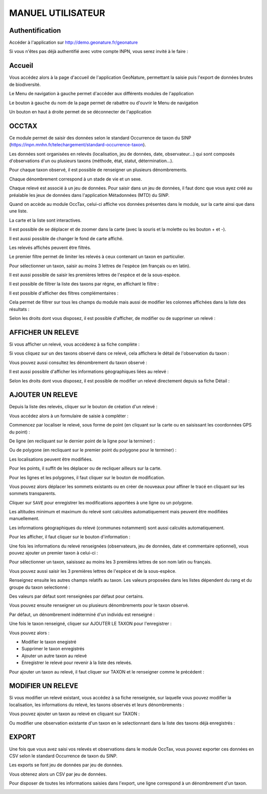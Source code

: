 MANUEL UTILISATEUR
==================

Authentification
----------------

Accéder à l'application sur http://demo.geonature.fr/geonature

Si vous n'êtes pas déjà authentifié avec votre compte INPN, vous serez invité à le faire : 

.. image :: http://geonature.fr/docs/img/user-manual/00-login-inpn.jpg

Accueil
-------

Vous accédez alors à la page d'accueil de l'application GeoNature, permettant la saisie puis l'export 
de données brutes de biodiversité. 

.. image :: http://geonature.fr/docs/img/user-manual/01-home-MTES.jpg

Le Menu de navigation à gauche permet d'accéder aux différents modules de l'application

.. image :: http://geonature.fr/docs/img/user-manual/01-home-menu.jpg

Le bouton à gauche du nom de la page permet de rabattre ou d'ouvrir le Menu de navigation

.. image :: http://geonature.fr/docs/img/user-manual/01-home-sidebar.jpg

Un bouton en haut à droite permet de se déconnecter de l'application

.. image :: http://geonature.fr/docs/img/user-manual/01-home-logout.jpg

OCCTAX
------

Ce module permet de saisir des données selon le standard Occurrence de taxon du SINP 
(https://inpn.mnhn.fr/telechargement/standard-occurrence-taxon). 

Les données sont organisées en relevés (localisation, jeu de données, date, observateur...) qui sont composés d'observations 
d'un ou plusieurs taxons (méthode, état, statut, détermination...).

Pour chaque taxon observé, il est possible de renseigner un plusieurs dénombrements. 

Chaque dénombrement correspond à un stade de vie et un sexe.

Chaque relevé est associé à un jeu de données. Pour saisir dans un jeu de données, il faut donc que vous ayez créé au 
préalable les jeux de données dans l'application Métadonnées (MTD) du SINP.

.. image :: http://geonature.fr/docs/img/user-manual/02-occtax.jpg

Quand on accède au module OccTax, celui-ci affiche vos données présentes dans le module, sur la carte ainsi que dans une liste. 

La carte et la liste sont interactives. 

Il est possible de se déplacer et de zoomer dans la carte (avec la souris et la molette ou les bouton + et -).

Il est aussi possible de changer le fond de carte affiché.

.. image :: http://geonature.fr/docs/img/user-manual/02-occtax-layers.jpg

Les relevés affichés peuvent être filtrés. 

Le premier filtre permet de limiter les relevés à ceux contenant un taxon en particulier. 

Pour sélectionner un taxon, saisir au moins 3 lettres de l'espèce (en français ou en latin). 

Il est aussi possible de saisir les premières lettres de l'espèce et de la sous-espèce. 

.. image :: http://geonature.fr/docs/img/user-manual/02-occtax-filters.jpg

Il est possible de filtrer la liste des taxons par règne, en affichant le filtre :

.. image :: http://geonature.fr/docs/img/user-manual/02-occtax-filters-regne.jpg

Il est possible d'afficher des filtres complémentaires : 

.. image :: http://geonature.fr/docs/img/user-manual/02-occtax-filters-more.jpg

Cela permet de filtrer sur tous les champs du module mais aussi de modifier les colonnes affichées dans la liste des résultats : 

.. image :: http://geonature.fr/docs/img/user-manual/02-occtax-filters-more-tools.jpg

Selon les droits dont vous disposez, il est possible d'afficher, de modifier ou de supprimer un relevé : 

.. image :: http://geonature.fr/docs/img/user-manual/02-occtax-tools.jpg

AFFICHER UN RELEVE
------------------

Si vous afficher un relevé, vous accéderez à sa fiche complète : 

.. image :: http://geonature.fr/docs/img/user-manual/03-occtax-detail.jpg

Si vous cliquez sur un des taxons observé dans ce relevé, cela affichera le détail de l'observation du taxon : 

.. image :: http://geonature.fr/docs/img/user-manual/03-occtax-detail-info.jpg

Vous pouvez aussi consultez les dénombrement du taxon observé : 

.. image :: http://geonature.fr/docs/img/user-manual/03-occtax-detail-counting.jpg

Il est aussi possible d'afficher les informations géographiques liées au relevé : 

.. image :: http://geonature.fr/docs/img/user-manual/03-occtax-detail-geo-button.jpg

.. image :: http://geonature.fr/docs/img/user-manual/03-occtax-detail-geo.jpg

Selon les droits dont vous disposez, il est possible de modifier un relevé directement depuis sa fiche Détail : 

.. image :: http://geonature.fr/docs/img/user-manual/03-occtax-detail-edit.jpg

AJOUTER UN RELEVE
-----------------

Depuis la liste des relevés, cliquer sur le bouton de création d'un relevé : 

.. image :: http://geonature.fr/docs/img/user-manual/05-occtax-create.jpg

Vous accédez alors à un formulaire de saisie à compléter : 

.. image :: http://geonature.fr/docs/img/user-manual/05-occtax-add.jpg

Commencez par localiser le relevé, sous forme de point (en cliquant sur la carte ou en saisissant les coordonnées GPS du point) : 

.. image :: http://geonature.fr/docs/img/user-manual/05-occtax-create-point.jpg

De ligne (en recliquant sur le dernier point de la ligne pour la terminer) : 

.. image :: http://geonature.fr/docs/img/user-manual/05-occtax-create-line.jpg

Ou de polygone (en recliquant sur le premier point du polygone pour le terminer) : 

.. image :: http://geonature.fr/docs/img/user-manual/05-occtax-create-polygon.jpg

Les localisations peuvent être modifiées. 

Pour les points, il suffit de les déplacer ou de recliquer ailleurs sur la carte. 

Pour les lignes et les polygones, il faut cliquer sur le bouton de modification. 

.. image :: http://geonature.fr/docs/img/user-manual/05-occtax-create-polygon-edit.jpg

Vous pouvez alors déplacer les sommets existants ou en créer de nouveaux pour affiner le tracé en cliquant sur les sommets transparents.

Cliquer sur ``SAVE`` pour enregistrer les modifications apportées à une ligne ou un polygone.

Les altitudes minimum et maximum du relevé sont calculées automatiquement mais peuvent être modifiées manuellement. 

Les informations géographiques du relevé (communes notamment) sont aussi calculés automatiquement.

Pour les afficher, il faut cliquer sur le bouton d'information : 

.. image :: http://geonature.fr/docs/img/user-manual/03-occtax-detail-geo-button.jpg

.. image :: http://geonature.fr/docs/img/user-manual/05-occtax-create-geo.jpg

Une fois les informations du relevé renseignées (observateurs, jeu de données, date et commentaire optionnel), 
vous pouvez ajouter un premier taxon à celui-ci : 

.. image :: http://geonature.fr/docs/img/user-manual/05-occtax-create-taxon.jpg

Pour sélectionner un taxon, saisissez au moins les 3 premières lettres de son nom latin ou français. 

Vous pouvez aussi saisir les 3 premières lettres de l'espèce et de la sous-espèce.

Renseignez ensuite les autres champs relatifs au taxon. Les valeurs proposées dans les listes dépendent 
du rang et du groupe du taxon selectionné : 

.. image :: http://geonature.fr/docs/img/user-manual/05-occtax-create-taxon-plus.jpg

Des valeurs par défaut sont renseignées par défaut pour certains.

Vous pouvez ensuite renseigner un ou plusieurs dénombrements pour le taxon observé. 

Par défaut, un dénombrement indéterminé d'un individu est renseigné : 

.. image :: http://geonature.fr/docs/img/user-manual/05-occtax-create-taxon-counting.jpg

Une fois le taxon renseigné, cliquer sur AJOUTER LE TAXON pour l'enregistrer : 

.. image :: http://geonature.fr/docs/img/user-manual/05-occtax-create-taxon-save.jpg

Vous pouvez alors :

- Modifier le taxon enegistré
- Supprimer le taxon enregistrés
- Ajouter un autre taxon au relevé
- Enregistrer le relevé pour revenir à la liste des relevés.

Pour ajouter un taxon au relevé, il faut cliquer sur TAXON et le renseigner comme le précédent : 

.. image :: http://geonature.fr/docs/img/user-manual/05-occtax-create-taxon-2.jpg

MODIFIER UN RELEVE
------------------

Si vous modifier un relevé existant, vous accédez à sa fiche renseignée, sur laquelle vous pouvez modifier la localisation, les informations du relevé, les taxons observés et leurs dénombrements : 

.. image :: http://geonature.fr/docs/img/user-manual/04-occtax-edit.jpg

Vous pouvez ajouter un taxon au relevé en cliquant sur TAXON : 

.. image :: http://geonature.fr/docs/img/user-manual/04-occtax-edit-taxon.jpg

Ou modifier une observation existante d'un taxon en le selectionnant dans la liste des taxons déjà enregistrés : 

.. image :: http://geonature.fr/docs/img/user-manual/04-occtax-edit-taxon-list.jpg

.. image :: http://geonature.fr/docs/img/user-manual/04-occtax-edit-taxon-2.jpg

EXPORT
------

Une fois que vous avez saisi vos relevés et observations dans le module OccTax, vous pouvez exporter ces données en CSV selon le standard Occurrence de taxon du SINP. 

Les exports se font jeu de données par jeu de données.

.. image :: http://geonature.fr/docs/img/user-manual/06-export.jpg

Vous obtenez alors un CSV par jeu de données.

Pour disposer de toutes les informations saisies dans l'export, une ligne correspond à un dénombrement d'un taxon. 

.. image :: http://geonature.fr/docs/img/user-manual/06-export-csv.jpg
